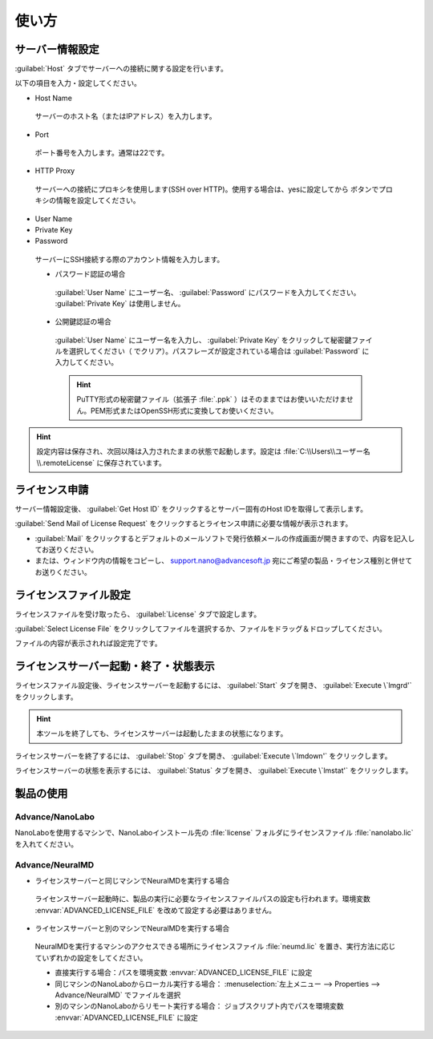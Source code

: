 ============
使い方
============

.. _setting:

サーバー情報設定
================

:guilabel:`Host` タブでサーバーへの接続に関する設定を行います。

以下の項目を入力・設定してください。

- Host Name

 サーバーのホスト名（またはIPアドレス）を入力します。

- Port

 ポート番号を入力します。通常は22です。

- HTTP Proxy

 サーバーへの接続にプロキシを使用します(SSH over HTTP)。使用する場合は、yesに設定してから |settingicon| ボタンでプロキシの情報を設定してください。

- User Name
- Private Key
- Password

 サーバーにSSH接続する際のアカウント情報を入力します。

 - パスワード認証の場合

  :guilabel:`User Name` にユーザー名、 :guilabel:`Password` にパスワードを入力してください。 :guilabel:`Private Key` は使用しません。

 - 公開鍵認証の場合

  :guilabel:`User Name` にユーザー名を入力し、 :guilabel:`Private Key` をクリックして秘密鍵ファイルを選択してください（ |clear| でクリア）。パスフレーズが設定されている場合は :guilabel:`Password` に入力してください。

  .. hint:: PuTTY形式の秘密鍵ファイル（拡張子 :file:`.ppk` ）はそのままではお使いいただけません。PEM形式またはOpenSSH形式に変換してお使いください。

.. |settingicon| image:: /img/setting.png
.. |clear| image:: /img/clear.png

.. hint:: 設定内容は保存され、次回以降は入力されたままの状態で起動します。設定は :file:`C:\\Users\\ユーザー名\\.remoteLicense` に保存されています。

.. _issue:

ライセンス申請
==============

サーバー情報設定後、 :guilabel:`Get Host ID` をクリックするとサーバー固有のHost IDを取得して表示します。

:guilabel:`Send Mail of License Request` をクリックするとライセンス申請に必要な情報が表示されます。 

- :guilabel:`Mail` をクリックするとデフォルトのメールソフトで発行依頼メールの作成画面が開きますので、内容を記入してお送りください。

- または、ウィンドウ内の情報をコピーし、 support.nano@advancesoft.jp 宛にご希望の製品・ライセンス種別と併せてお送りください。

.. _licensefile:

ライセンスファイル設定
======================

ライセンスファイルを受け取ったら、 :guilabel:`License` タブで設定します。

:guilabel:`Select License File` をクリックしてファイルを選択するか、ファイルをドラッグ＆ドロップしてください。

ファイルの内容が表示されれば設定完了です。

.. _operate:

ライセンスサーバー起動・終了・状態表示
======================================

ライセンスファイル設定後、ライセンスサーバーを起動するには、 :guilabel:`Start` タブを開き、 :guilabel:`Execute \`lmgrd'` をクリックします。

.. hint:: 本ツールを終了しても、ライセンスサーバーは起動したままの状態になります。

ライセンスサーバーを終了するには、 :guilabel:`Stop` タブを開き、 :guilabel:`Execute \`lmdown'` をクリックします。

ライセンスサーバーの状態を表示するには、 :guilabel:`Status` タブを開き、 :guilabel:`Execute \`lmstat'` をクリックします。

.. _use:

製品の使用
============

Advance/NanoLabo
---------------------

NanoLaboを使用するマシンで、NanoLaboインストール先の :file:`license` フォルダにライセンスファイル :file:`nanolabo.lic` を入れてください。

Advance/NeuralMD
---------------------

- ライセンスサーバーと同じマシンでNeuralMDを実行する場合

 ライセンスサーバー起動時に、製品の実行に必要なライセンスファイルパスの設定も行われます。環境変数 :envvar:`ADVANCED_LICENSE_FILE` を改めて設定する必要はありません。

- ライセンスサーバーと別のマシンでNeuralMDを実行する場合

 NeuralMDを実行するマシンのアクセスできる場所にライセンスファイル :file:`neumd.lic` を置き、実行方法に応じていずれかの設定をしてください。
   
 - 直接実行する場合：パスを環境変数 :envvar:`ADVANCED_LICENSE_FILE` に設定
 - 同じマシンのNanoLaboからローカル実行する場合： :menuselection:`左上メニュー --> Properties --> Advance/NeuralMD` でファイルを選択
 - 別のマシンのNanoLaboからリモート実行する場合： ジョブスクリプト内でパスを環境変数 :envvar:`ADVANCED_LICENSE_FILE` に設定
